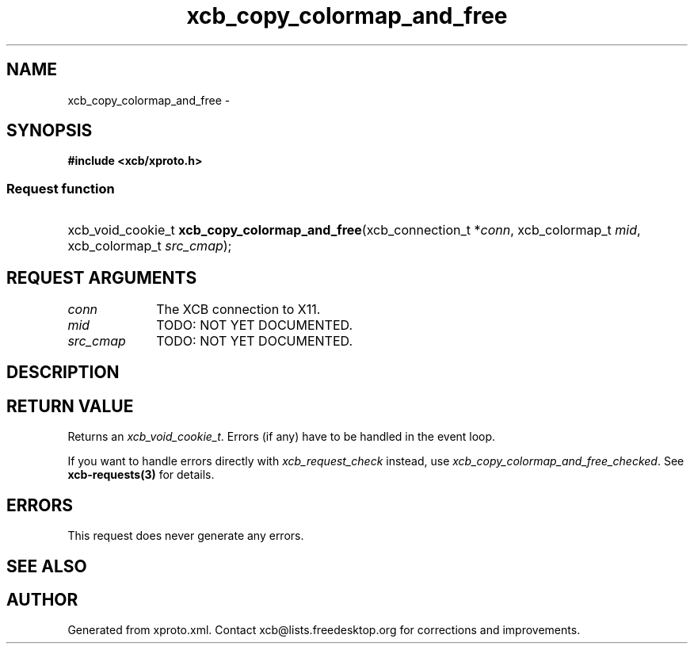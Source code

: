 .TH xcb_copy_colormap_and_free 3  "libxcb 1.13" "X Version 11" "XCB Requests"
.ad l
.SH NAME
xcb_copy_colormap_and_free \- 
.SH SYNOPSIS
.hy 0
.B #include <xcb/xproto.h>
.SS Request function
.HP
xcb_void_cookie_t \fBxcb_copy_colormap_and_free\fP(xcb_connection_t\ *\fIconn\fP, xcb_colormap_t\ \fImid\fP, xcb_colormap_t\ \fIsrc_cmap\fP);
.br
.hy 1
.SH REQUEST ARGUMENTS
.IP \fIconn\fP 1i
The XCB connection to X11.
.IP \fImid\fP 1i
TODO: NOT YET DOCUMENTED.
.IP \fIsrc_cmap\fP 1i
TODO: NOT YET DOCUMENTED.
.SH DESCRIPTION
.SH RETURN VALUE
Returns an \fIxcb_void_cookie_t\fP. Errors (if any) have to be handled in the event loop.

If you want to handle errors directly with \fIxcb_request_check\fP instead, use \fIxcb_copy_colormap_and_free_checked\fP. See \fBxcb-requests(3)\fP for details.
.SH ERRORS
This request does never generate any errors.
.SH SEE ALSO
.SH AUTHOR
Generated from xproto.xml. Contact xcb@lists.freedesktop.org for corrections and improvements.
